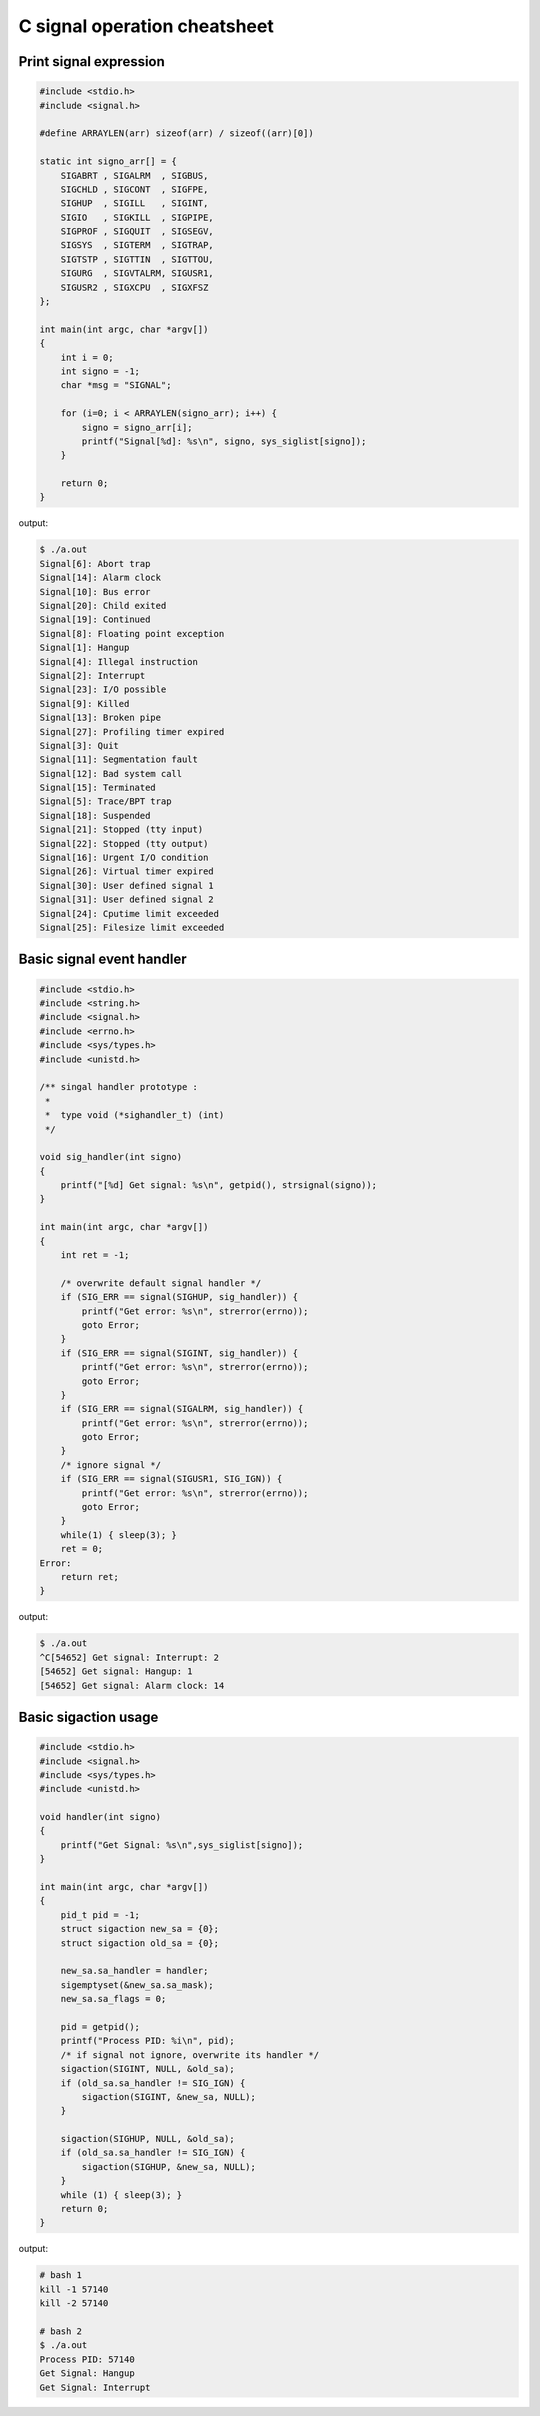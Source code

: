 =============================
C signal operation cheatsheet
=============================

Print signal expression
-----------------------

.. code-block:: c

    #include <stdio.h>
    #include <signal.h>

    #define ARRAYLEN(arr) sizeof(arr) / sizeof((arr)[0])

    static int signo_arr[] = {
        SIGABRT , SIGALRM  , SIGBUS, 
        SIGCHLD , SIGCONT  , SIGFPE,
        SIGHUP  , SIGILL   , SIGINT,
        SIGIO   , SIGKILL  , SIGPIPE,
        SIGPROF , SIGQUIT  , SIGSEGV,
        SIGSYS  , SIGTERM  , SIGTRAP, 
        SIGTSTP , SIGTTIN  , SIGTTOU,
        SIGURG  , SIGVTALRM, SIGUSR1,
        SIGUSR2 , SIGXCPU  , SIGXFSZ
    };

    int main(int argc, char *argv[])
    {
        int i = 0; 
        int signo = -1;
        char *msg = "SIGNAL";

        for (i=0; i < ARRAYLEN(signo_arr); i++) {
            signo = signo_arr[i];
            printf("Signal[%d]: %s\n", signo, sys_siglist[signo]);
        }

        return 0;
    }

output:

.. code-block:: console

    $ ./a.out
    Signal[6]: Abort trap
    Signal[14]: Alarm clock
    Signal[10]: Bus error
    Signal[20]: Child exited
    Signal[19]: Continued
    Signal[8]: Floating point exception
    Signal[1]: Hangup
    Signal[4]: Illegal instruction
    Signal[2]: Interrupt
    Signal[23]: I/O possible
    Signal[9]: Killed
    Signal[13]: Broken pipe
    Signal[27]: Profiling timer expired
    Signal[3]: Quit
    Signal[11]: Segmentation fault
    Signal[12]: Bad system call
    Signal[15]: Terminated
    Signal[5]: Trace/BPT trap
    Signal[18]: Suspended
    Signal[21]: Stopped (tty input)
    Signal[22]: Stopped (tty output)
    Signal[16]: Urgent I/O condition
    Signal[26]: Virtual timer expired
    Signal[30]: User defined signal 1
    Signal[31]: User defined signal 2
    Signal[24]: Cputime limit exceeded
    Signal[25]: Filesize limit exceeded


Basic signal event handler 
--------------------------

.. code-block:: c

    #include <stdio.h>
    #include <string.h>
    #include <signal.h>
    #include <errno.h>
    #include <sys/types.h>
    #include <unistd.h>

    /** singal handler prototype :
     * 
     *  type void (*sighandler_t) (int)
     */

    void sig_handler(int signo)
    {
        printf("[%d] Get signal: %s\n", getpid(), strsignal(signo));
    }

    int main(int argc, char *argv[])
    {
        int ret = -1;
        
        /* overwrite default signal handler */
        if (SIG_ERR == signal(SIGHUP, sig_handler)) {
            printf("Get error: %s\n", strerror(errno));
            goto Error;
        }
        if (SIG_ERR == signal(SIGINT, sig_handler)) {
            printf("Get error: %s\n", strerror(errno));
            goto Error;
        }
        if (SIG_ERR == signal(SIGALRM, sig_handler)) {
            printf("Get error: %s\n", strerror(errno));
            goto Error;
        }
        /* ignore signal */
        if (SIG_ERR == signal(SIGUSR1, SIG_IGN)) {
            printf("Get error: %s\n", strerror(errno));
            goto Error;
        }
        while(1) { sleep(3); }
        ret = 0;
    Error:
        return ret;
    }

output:

.. code-block:: console

    $ ./a.out 
    ^C[54652] Get signal: Interrupt: 2
    [54652] Get signal: Hangup: 1
    [54652] Get signal: Alarm clock: 14


Basic sigaction usage 
---------------------

.. code-block:: c

    #include <stdio.h>
    #include <signal.h>
    #include <sys/types.h>
    #include <unistd.h>

    void handler(int signo)
    {
        printf("Get Signal: %s\n",sys_siglist[signo]);
    }

    int main(int argc, char *argv[])
    {
        pid_t pid = -1;
        struct sigaction new_sa = {0};
        struct sigaction old_sa = {0};

        new_sa.sa_handler = handler;
        sigemptyset(&new_sa.sa_mask);
        new_sa.sa_flags = 0;

        pid = getpid();
        printf("Process PID: %i\n", pid);
        /* if signal not ignore, overwrite its handler */
        sigaction(SIGINT, NULL, &old_sa);
        if (old_sa.sa_handler != SIG_IGN) {
            sigaction(SIGINT, &new_sa, NULL);
        }

        sigaction(SIGHUP, NULL, &old_sa);
        if (old_sa.sa_handler != SIG_IGN) {
            sigaction(SIGHUP, &new_sa, NULL);
        }
        while (1) { sleep(3); }
        return 0;
    }

output:

.. code-block:: console

    # bash 1
    kill -1 57140
    kill -2 57140

    # bash 2
    $ ./a.out
    Process PID: 57140
    Get Signal: Hangup
    Get Signal: Interrupt

